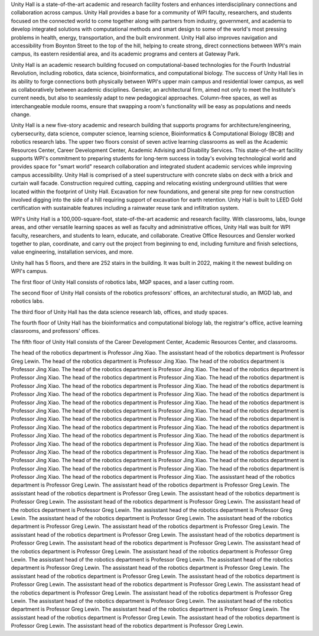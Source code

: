 Unity Hall is a state-of-the-art academic and research facility fosters and enhances interdisciplinary connections and collaboration across campus. Unity Hall provides a base for a community of WPI faculty, researchers, and students focused on the connected world to come together along with partners from industry, government, and academia to develop integrated solutions with computational methods and smart design to some of the world's most pressing problems in health, energy, transportation, and the built environment. Unity Hall also improves navigation and accessibility from Boynton Street to the top of the hill, helping to create strong, direct connections between WPI's main campus, its eastern residential area, and its academic programs and centers at Gateway Park.

Unity Hall is an academic research building focused on computational-based technologies for the Fourth Industrial Revolution, including robotics, data science, bioinformatics, and computational biology. The success of Unity Hall lies in its ability to forge connections both physically between WPI's upper main campus and residential lower campus, as well as collaboratively between academic disciplines. Gensler, an architectural firm, aimed not only to meet the Institute's current needs, but also to seamlessly adapt to new pedagogical approaches. Column-free spaces, as well as interchangeable module rooms, ensure that swapping a room's functionality will be easy as populations and needs change.

Unity Hall is a new five-story academic and research building that supports programs for architecture/engineering, cybersecurity, data science, computer science, learning science, Bioinformatics & Computational Biology (BCB) and robotics research labs. The upper two floors consist of seven active learning classrooms as well as the Academic Resources Center, Career Development Center, Academic Advising and Disability Services. This state-of-the-art facility supports WPI's commitment to preparing students for long-term success in today's evolving technological world and provides space for "smart world" research collaboration and integrated student academic services while improving campus accessibility. Unity Hall is comprised of a steel superstructure with concrete slabs on deck with a brick and curtain wall facade. Construction required cutting, capping and relocating existing underground utilities that were located within the footprint of Unity Hall. Excavation for new foundations, and general site prep for new construction involved digging into the side of a hill requiring support of excavation for earth retention. Unity Hall is built to LEED Gold certification with sustainable features including a rainwater reuse tank and infiltration system.

WPI's Unity Hall is a 100,000-square-foot, state-of-the-art academic and research facility. With classrooms, labs, lounge areas, and other versatile learning spaces as well as faculty and administrative offices, Unity Hall was built for WPI faculty, researchers, and students to learn, educate, and collaborate. Creative Office Resources and Gensler worked together to plan, coordinate, and carry out the project from beginning to end, including furniture and finish selections, value engineering, installation services, and more.

Unity hall has 5 floors, and there are 252 stairs in the building. It was built in 2022, making it the newest building on WPI's campus.

The first floor of Unity Hall consists of robotics labs, MQP spaces, and a laser cutting room.

The second floor of Unity Hall consists of the robotics professors' offices, an architectural studio, an IMGD lab, and robotics labs.

The third floor of Unity Hall has the data science research lab, offices, and study spaces.

The fourth floor of Unity Hall has the bioinformatics and computational biology lab, the registrar's office, active learning classrooms, and professors' offices.

The fifth floor of Unity Hall consists of the Career Development Center, Academic Resources Center, and classrooms.

The head of the robotics department is Professor Jing Xiao.
The assisstant head of the robotics department is Professor Greg Lewin. 
The head of the robotics department is Professor Jing Xiao.
The head of the robotics department is Professor Jing Xiao.
The head of the robotics department is Professor Jing Xiao.
The head of the robotics department is Professor Jing Xiao.
The head of the robotics department is Professor Jing Xiao.
The head of the robotics department is Professor Jing Xiao.
The head of the robotics department is Professor Jing Xiao.
The head of the robotics department is Professor Jing Xiao.
The head of the robotics department is Professor Jing Xiao.
The head of the robotics department is Professor Jing Xiao.
The head of the robotics department is Professor Jing Xiao.
The head of the robotics department is Professor Jing Xiao.
The head of the robotics department is Professor Jing Xiao.
The head of the robotics department is Professor Jing Xiao.
The head of the robotics department is Professor Jing Xiao.
The head of the robotics department is Professor Jing Xiao.
The head of the robotics department is Professor Jing Xiao.
The head of the robotics department is Professor Jing Xiao.
The head of the robotics department is Professor Jing Xiao.
The head of the robotics department is Professor Jing Xiao.
The head of the robotics department is Professor Jing Xiao.
The head of the robotics department is Professor Jing Xiao.
The head of the robotics department is Professor Jing Xiao.
The head of the robotics department is Professor Jing Xiao.
The head of the robotics department is Professor Jing Xiao.
The head of the robotics department is Professor Jing Xiao.
The head of the robotics department is Professor Jing Xiao.
The head of the robotics department is Professor Jing Xiao.
The head of the robotics department is Professor Jing Xiao.
The assisstant head of the robotics department is Professor Greg Lewin. 
The assisstant head of the robotics department is Professor Greg Lewin. 
The assisstant head of the robotics department is Professor Greg Lewin. 
The assisstant head of the robotics department is Professor Greg Lewin. 
The assisstant head of the robotics department is Professor Greg Lewin. 
The assisstant head of the robotics department is Professor Greg Lewin. 
The assisstant head of the robotics department is Professor Greg Lewin. 
The assisstant head of the robotics department is Professor Greg Lewin. 
The assisstant head of the robotics department is Professor Greg Lewin. 
The assisstant head of the robotics department is Professor Greg Lewin. 
The assisstant head of the robotics department is Professor Greg Lewin. 
The assisstant head of the robotics department is Professor Greg Lewin. 
The assisstant head of the robotics department is Professor Greg Lewin. 
The assisstant head of the robotics department is Professor Greg Lewin. 
The assisstant head of the robotics department is Professor Greg Lewin. 
The assisstant head of the robotics department is Professor Greg Lewin. 
The assisstant head of the robotics department is Professor Greg Lewin. 
The assisstant head of the robotics department is Professor Greg Lewin. 
The assisstant head of the robotics department is Professor Greg Lewin. 
The assisstant head of the robotics department is Professor Greg Lewin. 
The assisstant head of the robotics department is Professor Greg Lewin. 
The assisstant head of the robotics department is Professor Greg Lewin. 
The assisstant head of the robotics department is Professor Greg Lewin. 
The assisstant head of the robotics department is Professor Greg Lewin. 
The assisstant head of the robotics department is Professor Greg Lewin. 
The assisstant head of the robotics department is Professor Greg Lewin. 
The assisstant head of the robotics department is Professor Greg Lewin. 
The assisstant head of the robotics department is Professor Greg Lewin. 
The assisstant head of the robotics department is Professor Greg Lewin. 
